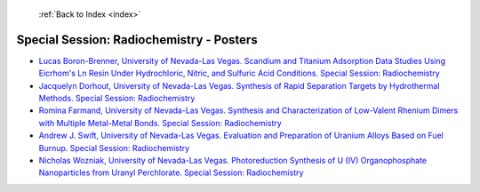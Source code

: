  :ref:`Back to Index <index>`

Special Session: Radiochemistry - Posters
-----------------------------------------

* `Lucas Boron-Brenner, University of Nevada-Las Vegas. Scandium and Titanium Adsorption Data Studies Using Eicrhom's Ln Resin Under Hydrochloric, Nitric, and Sulfuric Acid Conditions. Special Session: Radiochemistry <../_static/docs/345.pdf>`_
* `Jacquelyn Dorhout, University of Nevada-Las Vegas. Synthesis of Rapid Separation Targets by Hydrothermal Methods. Special Session: Radiochemistry <../_static/docs/139.pdf>`_
* `Romina Farmand, University of Nevada-Las Vegas. Synthesis and Characterization of Low-Valent Rhenium Dimers with Multiple Metal-Metal Bonds. Special Session: Radiochemistry <../_static/docs/407.pdf>`_
* `Andrew J. Swift, University of Nevada-Las Vegas. Evaluation and Preparation of Uranium Alloys Based on Fuel Burnup. Special Session: Radiochemistry <../_static/docs/213.pdf>`_
* `Nicholas Wozniak, University of Nevada-Las Vegas. Photoreduction Synthesis of U (IV) Organophosphate Nanoparticles from Uranyl Perchlorate. Special Session: Radiochemistry <../_static/docs/219.pdf>`_
